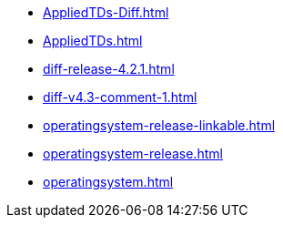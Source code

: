 * https://commoncriteria.github.io/operatingsystem/master/AppliedTDs-Diff.html[AppliedTDs-Diff.html]
* https://commoncriteria.github.io/operatingsystem/master/AppliedTDs.html[AppliedTDs.html]
* https://commoncriteria.github.io/operatingsystem/master/diff-release-4.2.1.html[diff-release-4.2.1.html]
* https://commoncriteria.github.io/operatingsystem/master/diff-v4.3-comment-1.html[diff-v4.3-comment-1.html]
* https://commoncriteria.github.io/operatingsystem/master/operatingsystem-release-linkable.html[operatingsystem-release-linkable.html]
* https://commoncriteria.github.io/operatingsystem/master/operatingsystem-release.html[operatingsystem-release.html]
* https://commoncriteria.github.io/operatingsystem/master/operatingsystem.html[operatingsystem.html]
